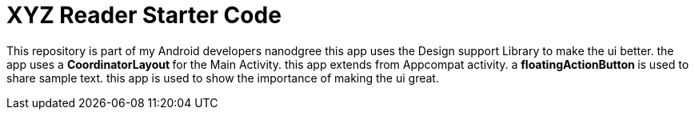 = XYZ Reader Starter Code

This repository is part of my Android developers nanodgree this app uses the Design support Library to make the ui better. the app uses a ** CoordinatorLayout ** for the Main Activity. this app extends from Appcompat activity. a ** floatingActionButton ** is used to share sample text. this app is used to show the importance of making the ui great.
